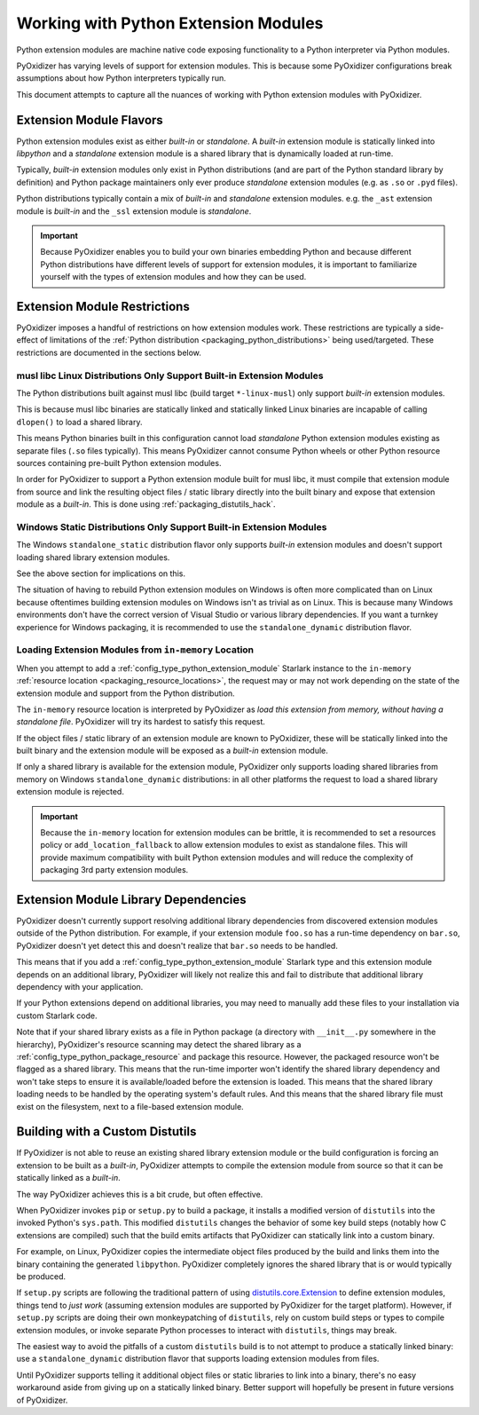 .. _packaging_extension_modules:

=====================================
Working with Python Extension Modules
=====================================

Python extension modules are machine native code exposing
functionality to a Python interpreter via Python modules.

PyOxidizer has varying levels of support for extension modules. This
is because some PyOxidizer configurations break assumptions about
how Python interpreters typically run.

This document attempts to capture all the nuances of working with
Python extension modules with PyOxidizer.

Extension Module Flavors
========================

Python extension modules exist as either *built-in* or *standalone*.
A *built-in* extension module is statically linked into *libpython*
and a *standalone* extension module is a shared library that is
dynamically loaded at run-time.

Typically, *built-in* extension modules only exist in Python
distributions (and are part of the Python standard library by definition)
and Python package maintainers only ever produce *standalone* extension
modules (e.g. as ``.so`` or ``.pyd`` files).

Python distributions typically contain a mix of *built-in* and
*standalone* extension modules. e.g. the ``_ast`` extension module is
*built-in* and the ``_ssl`` extension module is *standalone*.

.. important::

   Because PyOxidizer enables you to build your own binaries embedding
   Python and because different Python distributions have different
   levels of support for extension modules, it is important to familiarize
   yourself with the types of extension modules and how they can be used.

.. _packaging_extension_module_restrictions:

Extension Module Restrictions
=============================

PyOxidizer imposes a handful of restrictions on how extension modules
work. These restrictions are typically a side-effect of limitations
of the :ref:`Python distribution <packaging_python_distributions>` being
used/targeted. These restrictions are documented in the sections below.

.. _packaging_extension_modules_musl:

musl libc Linux Distributions Only Support Built-in Extension Modules
---------------------------------------------------------------------

The Python distributions built against musl libc (build target
``*-linux-musl``) only support *built-in* extension modules.

This is because musl libc binaries are statically linked and statically
linked Linux binaries are incapable of calling ``dlopen()`` to load a
shared library.

This means Python binaries built in this configuration cannot load
*standalone* Python extension modules existing as separate files (``.so``
files typically). This means PyOxidizer cannot consume Python wheels
or other Python resource sources containing pre-built Python extension
modules.

In order for PyOxidizer to support a Python extension module built for
musl libc, it must compile that extension module from source and link
the resulting object files / static library directly into the built
binary and expose that extension module as a *built-in*. This is done
using :ref:`packaging_distutils_hack`.

.. _packaging_extension_modules_windows_static:

Windows Static Distributions Only Support Built-in Extension Modules
--------------------------------------------------------------------

The Windows ``standalone_static`` distribution flavor only supports
*built-in* extension modules and doesn't support loading shared library
extension modules.

See the above section for implications on this.

The situation of having to rebuild Python extension modules on Windows
is often more complicated than on Linux because oftentimes building
extension modules on Windows isn't as trivial as on Linux. This is
because many Windows environments don't have the correct version of
Visual Studio or various library dependencies. If you want a turnkey
experience for Windows packaging, it is recommended to use the
``standalone_dynamic`` distribution flavor.

.. _packaging_extension_modules_in_memory:

Loading Extension Modules from ``in-memory`` Location
-----------------------------------------------------

When you attempt to add a :ref:`config_type_python_extension_module`
Starlark instance to the ``in-memory``
:ref:`resource location <packaging_resource_locations>`, the request
may or may not work depending on the state of the extension module
and support from the Python distribution.

The ``in-memory`` resource location is interpreted by PyOxidizer as
*load this extension from memory, without having a standalone file*.
PyOxidizer will try its hardest to satisfy this request.

If the object files / static library of an extension module are known
to PyOxidizer, these will be statically linked into the built binary
and the extension module will be exposed as a *built-in* extension
module.

If only a shared library is available for the extension module,
PyOxidizer only supports loading shared libraries from memory on
Windows ``standalone_dynamic`` distributions: in all other
platforms the request to load a shared library extension module is
rejected.

.. important::

   Because the ``in-memory`` location for extension modules can be
   brittle, it is recommended to set a resources policy or
   ``add_location_fallback`` to allow extension modules to exist as
   standalone files. This will provide maximum compatibility with
   built Python extension modules and will reduce the complexity of
   packaging 3rd party extension modules.

.. _packaging_extension_module_library_dependencies:

Extension Module Library Dependencies
=====================================

PyOxidizer doesn't currently support resolving additional library
dependencies from discovered extension modules outside of the
Python distribution. For example, if your extension module ``foo.so``
has a run-time dependency on ``bar.so``, PyOxidizer doesn't yet
detect this and doesn't realize that ``bar.so`` needs to be handled.

This means that if you add a :ref:`config_type_python_extension_module`
Starlark type and this extension module depends on an additional
library, PyOxidizer will likely not realize this and fail to
distribute that additional library dependency with your application.

If your Python extensions depend on additional libraries, you may need
to manually add these files to your installation via custom
Starlark code.

Note that if your shared library exists as a file in Python package
(a directory with ``__init__.py`` somewhere in the hierarchy), PyOxidizer's
resource scanning may detect the shared library as a
:ref:`config_type_python_package_resource` and package this resource.
However, the packaged resource won't be flagged as a shared library.
This means that the run-time importer won't identify the shared library
dependency and won't take steps to ensure it is available/loaded before
the extension is loaded. This means that the shared library loading needs
to be handled by the operating system's default rules. And this means
that the shared library file must exist on the filesystem, next to a
file-based extension module.

.. _packaging_distutils_hack:

Building with a Custom Distutils
================================

If PyOxidizer is not able to reuse an existing shared library
extension module or the build configuration is forcing an extension
to be built as a *built-in*, PyOxidizer attempts to compile the
extension module from source so that it can be statically linked as
a *built-in*.

The way PyOxidizer achieves this is a bit crude, but often effective.

When PyOxidizer invokes ``pip`` or ``setup.py`` to build a package,
it installs a modified version of ``distutils`` into the invoked
Python's ``sys.path``. This modified ``distutils`` changes the
behavior of some key build steps (notably how C extensions are compiled)
such that the build emits artifacts that PyOxidizer can statically
link into a custom binary.

For example, on Linux, PyOxidizer copies the intermediate object files
produced by the build and links them into the binary containing the
generated ``libpython``. PyOxidizer completely ignores the shared
library that is or would typically be produced.

If ``setup.py`` scripts are following the traditional pattern of using
`distutils.core.Extension <https://docs.python.org/3/distutils/apiref.html#distutils.core.Extension>`_
to define extension modules, things tend to *just work* (assuming extension
modules are supported by PyOxidizer for the target platform). However,
if ``setup.py`` scripts are doing their own monkeypatching of
``distutils``, rely on custom build steps or types to compile extension
modules, or invoke separate Python processes to interact with ``distutils``,
things may break.

The easiest way to avoid the pitfalls of a custom ``distutils`` build
is to not attempt to produce a statically linked binary: use a
``standalone_dynamic`` distribution flavor that supports loading
extension modules from files.

Until PyOxidizer supports telling it additional object files or
static libraries to link into a binary, there's no easy workaround aside
from giving up on a statically linked binary. Better support will hopefully
be present in future versions of PyOxidizer.
